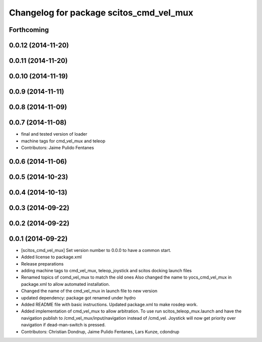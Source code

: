 ^^^^^^^^^^^^^^^^^^^^^^^^^^^^^^^^^^^^^^^^
Changelog for package scitos_cmd_vel_mux
^^^^^^^^^^^^^^^^^^^^^^^^^^^^^^^^^^^^^^^^

Forthcoming
-----------

0.0.12 (2014-11-20)
-------------------

0.0.11 (2014-11-20)
-------------------

0.0.10 (2014-11-19)
-------------------

0.0.9 (2014-11-11)
------------------

0.0.8 (2014-11-09)
------------------

0.0.7 (2014-11-08)
------------------
* final and tested version of loader
* machine tags for cmd_vel_mux and teleop
* Contributors: Jaime Pulido Fentanes

0.0.6 (2014-11-06)
------------------

0.0.5 (2014-10-23)
------------------

0.0.4 (2014-10-13)
------------------

0.0.3 (2014-09-22)
------------------

0.0.2 (2014-09-22)
------------------

0.0.1 (2014-09-22)
------------------
* [scitos_cmd_vel_mux] Set version number to 0.0.0 to have a common start.
* Added license to package.xml
* Release preparations
* adding machine tags to cmd_vel_mux, teleop_joystick and scitos docking launch files
* Renamed topics of comd_vel_mux to match the old ones
  Also changed the name to yocs_cmd_vel_mux in package.xml to allow automated installation.
* Changed the name of the cmd_vel_mux in launch file to new version
* updated dependency: package got renamed under hydro
* Added README file with basic instructions.
  Updated package.xml to make rosdep work.
* Added implementation of cmd_vel_mux to allow arbitration. To use run scitos_teleop_mux.launch and have the navigation publish to /cmd_vel_mux/input/navigation instead of /cmd_vel.
  Joystick will now get priority over navigation if dead-man-switch is pressed.
* Contributors: Christian Dondrup, Jaime Pulido Fentanes, Lars Kunze, cdondrup
